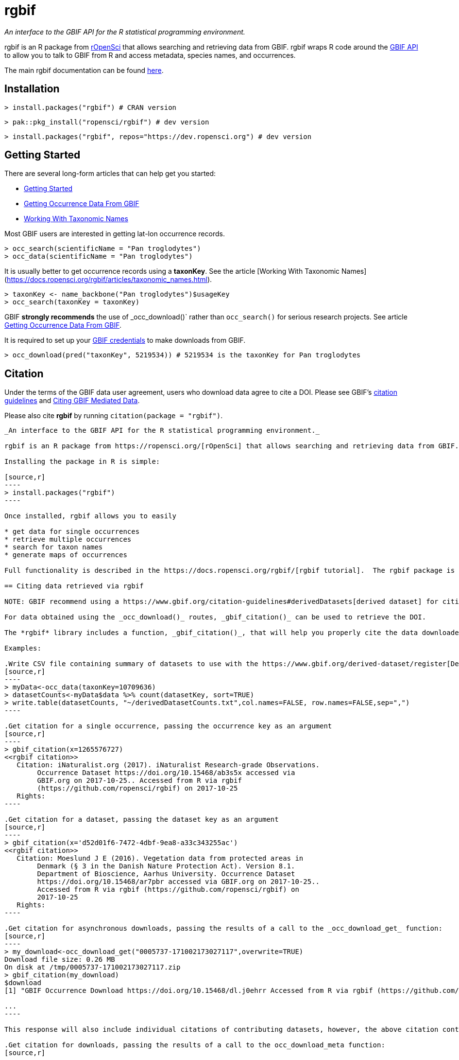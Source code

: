 = rgbif

_An interface to the GBIF API for the R statistical programming environment._

rgbif is an R package from https://ropensci.org/[rOpenSci] that allows searching and retrieving data from GBIF. rgbif wraps R code around the xref:api-introduction.adoc[GBIF API] to allow you to talk to GBIF from R and access metadata, species names, and occurrences.

The main rgbif documentation can be found https://docs.ropensci.org/rgbif/index.html[here].

== Installation

[source,r]
----
> install.packages("rgbif") # CRAN version
----

[source,r]
----
> pak::pkg_install("ropensci/rgbif") # dev version
----

[source,r]
----
> install.packages("rgbif", repos="https://dev.ropensci.org") # dev version
----

== Getting Started 

There are several long-form articles that can help get you started:

* https://docs.ropensci.org/rgbif/articles/rgbif.html[Getting Started]
* https://docs.ropensci.org/rgbif/articles/getting_occurrence_data.html[Getting Occurrence Data From GBIF]
* https://docs.ropensci.org/rgbif/articles/taxonomic_names.html[Working With Taxonomic Names]

Most GBIF users are interested in getting lat-lon occurrence records. 

[source,r]
----
> occ_search(scientificName = "Pan troglodytes")
> occ_data(scientificName = "Pan troglodytes")
----

It is usually better to get occurrence records using a **taxonKey**. See the article [Working With Taxonomic Names](https://docs.ropensci.org/rgbif/articles/taxonomic_names.html). 

[source,r]
----
> taxonKey <- name_backbone("Pan troglodytes")$usageKey
> occ_search(taxonKey = taxonKey)
----

GBIF **strongly recommends** the use of _occ_download()` rather than `occ_search()` for serious research projects. See article https://docs.ropensci.org/rgbif/articles/getting_occurrence_data.html[Getting Occurrence Data From GBIF]. 

It is required to set up your https://docs.ropensci.org/rgbif/articles/gbif_credentials.html[GBIF credentials] to make downloads from GBIF. 

[source,r]
----
> occ_download(pred("taxonKey", 5219534)) # 5219534 is the taxonKey for Pan troglodytes
----

== Citation 

Under the terms of the GBIF data user agreement, users who download data agree to cite a DOI. Please see GBIF’s https://www.gbif.org/citation-guidelines[citation guidelines] and https://docs.ropensci.org/rgbif/articles/gbif_citations.html[Citing GBIF Mediated Data].

Please also cite **rgbif** by running `citation(package = "rgbif")`.


-------------------------------------------------------------------------------------------------------------

_An interface to the GBIF API for the R statistical programming environment._

rgbif is an R package from https://ropensci.org/[rOpenSci] that allows searching and retrieving data from GBIF. rgbif wraps R code around the xref:api-introduction.adoc[GBIF API] to allow you to talk to GBIF from R and access metadata, species names, and occurrences.

Installing the package in R is simple:

[source,r]
----
> install.packages("rgbif")
----

Once installed, rgbif allows you to easily

* get data for single occurrences
* retrieve multiple occurrences
* search for taxon names
* generate maps of occurrences

Full functionality is described in the https://docs.ropensci.org/rgbif/[rgbif tutorial].  The rgbif package is also part of the https://github.com/ropensci/spocc[SPOCC Species Occurrence Data suite], which provides access to occurrence records from multiple databases.

== Citing data retrieved via rgbif

NOTE: GBIF recommend using a https://www.gbif.org/citation-guidelines#derivedDatasets[derived dataset] for citing data obtained using synchronous API calls as used by rgbif in _occ_data()_ and _occ_search()_.

For data obtained using the _occ_download()_ routes, _gbif_citation()_ can be used to retrieve the DOI.

The *rgbif* library includes a function, _gbif_citation()_, that will help you properly cite the data downloaded from GBIF. To use, simply pass either a single occurrence key, a dataset key, or the results of a call to the _occ_download_get_ functions.

Examples:

.Write CSV file containing summary of datasets to use with the https://www.gbif.org/derived-dataset/register[Derived Dataset tool]
[source,r]
----
> myData<-occ_data(taxonKey=10709636)
> datasetCounts<-myData$data %>% count(datasetKey, sort=TRUE)
> write.table(datasetCounts, "~/derivedDatasetCounts.txt",col.names=FALSE, row.names=FALSE,sep=",")
----

.Get citation for a single occurrence, passing the occurrence key as an argument
[source,r]
----
> gbif_citation(x=1265576727)
<<rgbif citation>>
   Citation: iNaturalist.org (2017). iNaturalist Research-grade Observations.
        Occurrence Dataset https://doi.org/10.15468/ab3s5x accessed via
        GBIF.org on 2017-10-25.. Accessed from R via rgbif
        (https://github.com/ropensci/rgbif) on 2017-10-25
   Rights:
----

.Get citation for a dataset, passing the dataset key as an argument
[source,r]
----
> gbif_citation(x='d52d01f6-7472-4dbf-9ea8-a33c343255ac')
<<rgbif citation>>
   Citation: Moeslund J E (2016). Vegetation data from protected areas in
        Denmark (§ 3 in the Danish Nature Protection Act). Version 8.1.
        Department of Bioscience, Aarhus University. Occurrence Dataset
        https://doi.org/10.15468/ar7pbr accessed via GBIF.org on 2017-10-25..
        Accessed from R via rgbif (https://github.com/ropensci/rgbif) on
        2017-10-25
   Rights:
----

.Get citation for asynchronous downloads, passing the results of a call to the _occ_download_get_ function:
[source,r]
----
> my_download<-occ_download_get("0005737-171002173027117",overwrite=TRUE)
Download file size: 0.26 MB
On disk at /tmp/0005737-171002173027117.zip
> gbif_citation(my_download)
$download
[1] "GBIF Occurrence Download https://doi.org/10.15468/dl.j0ehrr Accessed from R via rgbif (https://github.com/ropensci/rgbif) on 2017-10-18"

...
----

This response will also include individual citations of contributing datasets, however, the above citation containing the DOI will include references to each of these including information about which specific occurrences were included in the download.

.Get citation for downloads, passing the results of a call to the occ_download_meta function:
[source,r]
----
> my_download_metadata<-occ_download_meta("0005737-171002173027117")
> gbif_citation(my_download_metadata)
$download
[1] "GBIF Occurrence Download https://doi.org/10.15468/dl.j0ehrr Accessed from R via rgbif (https://github.com/ropensci/rgbif) on 2017-10-18"
...
----

=== Citation

Scott Chamberlain (2017). rgbif: Interface to the Global 'Biodiversity' Information Facility 'API'. R package version 0.9.8. https://CRAN.R-project.org/package=rgbif
